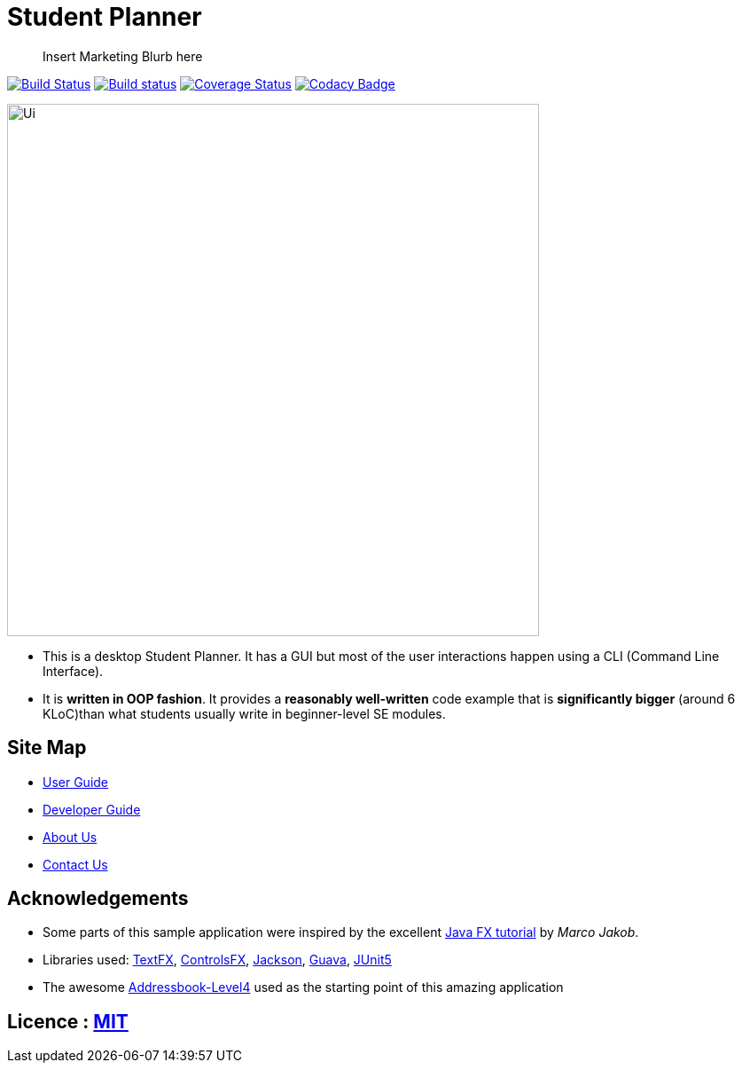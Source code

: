 = Student Planner
ifdef::env-github,env-browser[:relfileprefix: docs/]


> Insert Marketing Blurb here


https://travis-ci.com/CS2113-AY1819S1-T13-1/main[image:https://travis-ci.com/CS2113-AY1819S1-T13-1/main.svg?branch=master[Build Status]]
https://ci.appveyor.com/project/QzSG/main[image:https://ci.appveyor.com/api/projects/status/g6ikkdmvc9v4mqop?svg=true[Build status]]
https://coveralls.io/github/CS2113-AY1819S1-T13-1/main?branch=master[image:https://coveralls.io/repos/github/CS2113-AY1819S1-T13-1/main/badge.svg?branch=master[Coverage Status]]
https://www.codacy.com/app/damith/addressbook-level4?utm_source=github.com&utm_medium=referral&utm_content=se-edu/addressbook-level4&utm_campaign=Badge_Grade[image:https://api.codacy.com/project/badge/Grade/fc0b7775cf7f4fdeaf08776f3d8e364a[Codacy Badge]]

ifdef::env-github[]
image::docs/images/Ui.png[width="600"]
endif::[]

ifndef::env-github[]
image::images/Ui.png[width="600"]
endif::[]

* This is a desktop Student Planner. It has a GUI but most of the user interactions happen using a CLI (Command Line Interface).
* It is *written in OOP fashion*. It provides a *reasonably well-written* code example that is *significantly bigger* (around 6 KLoC)than what students usually write in beginner-level SE modules.

== Site Map

* <<UserGuide#, User Guide>>
* <<DeveloperGuide#, Developer Guide>>
* <<AboutUs#, About Us>>
* <<ContactUs#, Contact Us>>

== Acknowledgements

* Some parts of this sample application were inspired by the excellent http://code.makery.ch/library/javafx-8-tutorial/[Java FX tutorial] by
_Marco Jakob_.
* Libraries used: https://github.com/TestFX/TestFX[TextFX], https://bitbucket.org/controlsfx/controlsfx/[ControlsFX], https://github.com/FasterXML/jackson[Jackson], https://github.com/google/guava[Guava], https://github.com/junit-team/junit5[JUnit5]
* The awesome https://github.com/se-edu/addressbook-level4[Addressbook-Level4] used as the starting point of this amazing application

== Licence : link:LICENSE[MIT]

